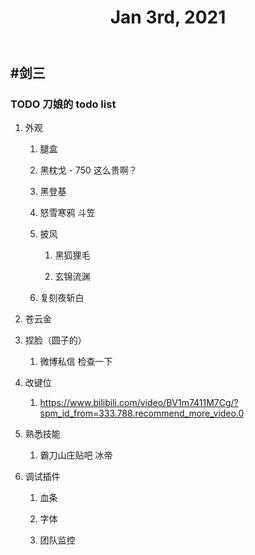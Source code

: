 #+TITLE: Jan 3rd, 2021

** #剑三
*** TODO 刀娘的 todo list
:PROPERTIES:
:todo: 1609727484988
:END:
**** 外观
***** 腿盒
***** 黑枕戈 - 750 这么贵啊？
***** 黑登基
***** 怒雪寒鸦 斗笠
***** 披风
****** 黑狐狸毛
****** 玄锦流渊
***** 复刻夜斩白
**** 苍云金
**** 捏脸（圆子的）
***** 微博私信 检查一下
**** 改键位
***** https://www.bilibili.com/video/BV1m7411M7Cg/?spm_id_from=333.788.recommend_more_video.0
**** 熟悉技能
***** 霸刀山庄贴吧 冰帝
**** 调试插件
***** 血条
***** 字体
***** 团队监控
